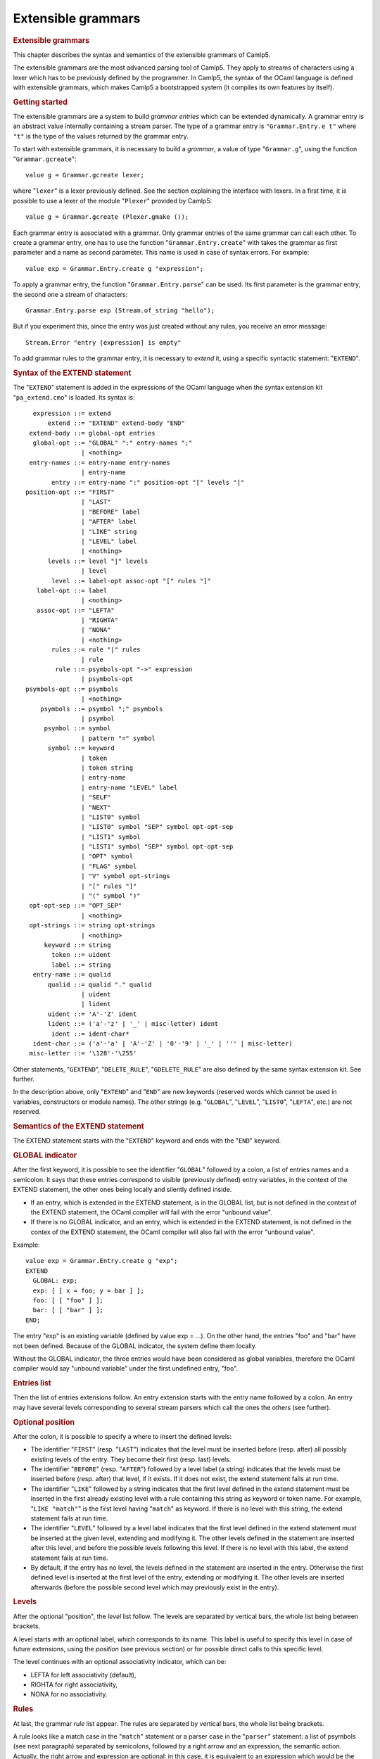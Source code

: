 Extensible grammars
===================

.. container::
   :name: menu

.. container::
   :name: content

   .. rubric:: Extensible grammars
      :name: extensible-grammars
      :class: top

   This chapter describes the syntax and semantics of the extensible
   grammars of Camlp5.

   The extensible grammars are the most advanced parsing tool of Camlp5.
   They apply to streams of characters using a lexer which has to be
   previously defined by the programmer. In Camlp5, the syntax of the
   OCaml language is defined with extensible grammars, which makes
   Camlp5 a bootstrapped system (it compiles its own features by
   itself).

   .. container::
      :name: tableofcontents

   .. rubric:: Getting started
      :name: getting-started

   The extensible grammars are a system to build *grammar entries* which
   can be extended dynamically. A grammar entry is an abstract value
   internally containing a stream parser. The type of a grammar entry is
   ``"Grammar.Entry.e t"`` where ``"t"`` is the type of the values
   returned by the grammar entry.

   To start with extensible grammars, it is necessary to build a
   *grammar*, a value of type "``Grammar.g``", using the function
   "``Grammar.gcreate``":

   ::

        value g = Grammar.gcreate lexer;

   where "``lexer``" is a lexer previously defined. See the section
   explaining the interface with lexers. In a first time, it is possible
   to use a lexer of the module "``Plexer``" provided by Camlp5:

   ::

        value g = Grammar.gcreate (Plexer.gmake ());

   Each grammar entry is associated with a grammar. Only grammar entries
   of the same grammar can call each other. To create a grammar entry,
   one has to use the function "``Grammar.Entry.create``" with takes the
   grammar as first parameter and a name as second parameter. This name
   is used in case of syntax errors. For example:

   ::

        value exp = Grammar.Entry.create g "expression";

   To apply a grammar entry, the function "``Grammar.Entry.parse``" can
   be used. Its first parameter is the grammar entry, the second one a
   stream of characters:

   ::

        Grammar.Entry.parse exp (Stream.of_string "hello");

   But if you experiment this, since the entry was just created without
   any rules, you receive an error message:

   ::

        Stream.Error "entry [expression] is empty"

   To add grammar rules to the grammar entry, it is necessary to
   *extend* it, using a specific syntactic statement: "``EXTEND``".

   .. rubric:: Syntax of the EXTEND statement
      :name: syntax-of-the-extend-statement

   The "``EXTEND``" statement is added in the expressions of the OCaml
   language when the syntax extension kit "``pa_extend.cmo``" is loaded.
   Its syntax is:

   ::

          expression ::= extend
              extend ::= "EXTEND" extend-body "END"
         extend-body ::= global-opt entries
          global-opt ::= "GLOBAL" ":" entry-names ";"
                       | <nothing>
         entry-names ::= entry-name entry-names
                       | entry-name
               entry ::= entry-name ":" position-opt "[" levels "]"
        position-opt ::= "FIRST"
                       | "LAST"
                       | "BEFORE" label
                       | "AFTER" label
                       | "LIKE" string
                       | "LEVEL" label
                       | <nothing>
              levels ::= level "|" levels
                       | level
               level ::= label-opt assoc-opt "[" rules "]"
           label-opt ::= label
                       | <nothing>
           assoc-opt ::= "LEFTA"
                       | "RIGHTA"
                       | "NONA"
                       | <nothing>
               rules ::= rule "|" rules
                       | rule
                rule ::= psymbols-opt "->" expression
                       | psymbols-opt
        psymbols-opt ::= psymbols
                       | <nothing>
            psymbols ::= psymbol ";" psymbols
                       | psymbol
             psymbol ::= symbol
                       | pattern "=" symbol
              symbol ::= keyword
                       | token
                       | token string
                       | entry-name
                       | entry-name "LEVEL" label
                       | "SELF"
                       | "NEXT"
                       | "LIST0" symbol
                       | "LIST0" symbol "SEP" symbol opt-opt-sep
                       | "LIST1" symbol
                       | "LIST1" symbol "SEP" symbol opt-opt-sep
                       | "OPT" symbol
                       | "FLAG" symbol
                       | "V" symbol opt-strings
                       | "[" rules "]"
                       | "(" symbol ")"
         opt-opt-sep ::= "OPT_SEP"
                       | <nothing>
         opt-strings ::= string opt-strings
                       | <nothing>
             keyword ::= string
               token ::= uident
               label ::= string
          entry-name ::= qualid
              qualid ::= qualid "." qualid
                       | uident
                       | lident
              uident ::= 'A'-'Z' ident
              lident ::= ('a'-'z' | '_' | misc-letter) ident
               ident ::= ident-char*
          ident-char ::= ('a'-'a' | 'A'-'Z' | '0'-'9' | '_' | ''' | misc-letter)
         misc-letter ::= '\128'-'\255'

   Other statements, "``GEXTEND``", "``DELETE_RULE``",
   "``GDELETE_RULE``" are also defined by the same syntax extension kit.
   See further.

   In the description above, only "``EXTEND``" and "``END``" are new
   keywords (reserved words which cannot be used in variables,
   constructors or module names). The other strings (e.g. "``GLOBAL``",
   "``LEVEL``", "``LIST0``", "``LEFTA``", etc.) are not reserved.

   .. rubric:: Semantics of the EXTEND statement
      :name: semantics-of-the-extend-statement

   The EXTEND statement starts with the "``EXTEND``" keyword and ends
   with the "``END``" keyword.

   .. rubric:: GLOBAL indicator
      :name: global-indicator

   After the first keyword, it is possible to see the identifier
   "``GLOBAL``" followed by a colon, a list of entries names and a
   semicolon. It says that these entries correspond to visible
   (previously defined) entry variables, in the context of the EXTEND
   statement, the other ones being locally and silently defined inside.

   -  If an entry, which is extended in the EXTEND statement, is in the
      GLOBAL list, but is not defined in the context of the EXTEND
      statement, the OCaml compiler will fail with the error "unbound
      value".
   -  If there is no GLOBAL indicator, and an entry, which is extended
      in the EXTEND statement, is not defined in the contex of the
      EXTEND statement, the OCaml compiler will also fail with the error
      "unbound value".

   Example:

   ::

        value exp = Grammar.Entry.create g "exp";
        EXTEND
          GLOBAL: exp;
          exp: [ [ x = foo; y = bar ] ];
          foo: [ [ "foo" ] ];
          bar: [ [ "bar" ] ];
        END;

   The entry "exp" is an existing variable (defined by value exp = ...).
   On the other hand, the entries "foo" and "bar" have not been defined.
   Because of the GLOBAL indicator, the system define them locally.

   Without the GLOBAL indicator, the three entries would have been
   considered as global variables, therefore the OCaml compiler would
   say "unbound variable" under the first undefined entry, "foo".

   .. rubric:: Entries list
      :name: entries-list

   Then the list of entries extensions follow. An entry extension starts
   with the entry name followed by a colon. An entry may have several
   levels corresponding to several stream parsers which call the ones
   the others (see further).

   .. rubric:: Optional position
      :name: optional-position

   After the colon, it is possible to specify a where to insert the
   defined levels:

   -  The identifier "``FIRST``" (resp. "``LAST``") indicates that the
      level must be inserted before (resp. after) all possibly existing
      levels of the entry. They become their first (resp. last) levels.
   -  The identifier "``BEFORE``" (resp. "``AFTER``") followed by a
      level label (a string) indicates that the levels must be inserted
      before (resp. after) that level, if it exists. If it does not
      exist, the extend statement fails at run time.
   -  The identifier "``LIKE``" followed by a string indicates that the
      first level defined in the extend statement must be inserted in
      the first already existing level with a rule containing this
      string as keyword or token name. For example, "``LIKE "match"``"
      is the first level having "``match``" as keyword. If there is no
      level with this string, the extend statement fails at run time.
   -  The identifier "``LEVEL``" followed by a level label indicates
      that the first level defined in the extend statement must be
      inserted at the given level, extending and modifying it. The other
      levels defined in the statement are inserted after this level, and
      before the possible levels following this level. If there is no
      level with this label, the extend statement fails at run time.
   -  By default, if the entry has no level, the levels defined in the
      statement are inserted in the entry. Otherwise the first defined
      level is inserted at the first level of the entry, extending or
      modifying it. The other levels are inserted afterwards (before the
      possible second level which may previously exist in the entry).

   .. rubric:: Levels
      :name: levels

   After the optional "position", the *level* list follow. The levels
   are separated by vertical bars, the whole list being between
   brackets.

   A level starts with an optional label, which corresponds to its name.
   This label is useful to specify this level in case of future
   extensions, using the *position* (see previous section) or for
   possible direct calls to this specific level.

   The level continues with an optional associativity indicator, which
   can be:

   -  LEFTA for left associativity (default),
   -  RIGHTA for right associativity,
   -  NONA for no associativity.

   .. rubric:: Rules
      :name: rules

   At last, the grammar *rule* list appear. The rules are separated by
   vertical bars, the whole list being brackets.

   A rule looks like a match case in the "``match``" statement or a
   parser case in the "``parser``" statement: a list of psymbols (see
   next paragraph) separated by semicolons, followed by a right arrow
   and an expression, the semantic action. Actually, the right arrow and
   expression are optional: in this case, it is equivalent to an
   expression which would be the unit "``()``" constructor.

   A psymbol is either a pattern, followed with the equal sign and a
   symbol, or by a symbol alone. It corresponds to a test of this
   symbol, whose value is bound to the pattern if any.

   .. rubric:: Symbols
      :name: symbols

   A symbol is an item in a grammar rule. It is either:

   -  a keyword (a string): the input must match this keyword,
   -  a token name (an identifier starting with an uppercase character),
      optionally followed by a string: the input must match this token
      (any value if no string, or that string if a string follows the
      token name), the list of the available tokens depending on the
      associated lexer (the list of tokens available with "Plexer.gmake
      ()" is: LIDENT, UIDENT, TILDEIDENT, TILDEIDENTCOLON,
      QUESTIONIDENT, INT, INT_l, INT_L, INT_n, FLOAT, CHAR, STRING,
      QUOTATION, ANTIQUOT and EOI; other lexers may propose other lists
      of tokens),
   -  an entry name, which correspond to a call to this entry,
   -  an entry name followed by the identifier "``LEVEL``" and a level
      label, which correspond to the call to this entry at that level,
   -  the identifier "``SELF``" which is a recursive call to the present
      entry, according to the associativity (i.e. it may be a call at
      the current level, to the next level, or to the top level of the
      entry): "``SELF``" is equivalent to the name of the entry itself,
   -  the identifier "``NEXT``", which is a call to the next level of
      the current entry,
   -  a left brace, followed by a list of rules separated by vertical
      bars, and a right brace: equivalent to a call to an entry, with
      these rules, inlined,
   -  a meta symbol (see further),
   -  a symbol between parentheses.

   The syntactic analysis follow the list of symbols. If it fails,
   depending on the first items of the rule (see the section about the
   kind of grammars recognized):

   -  the parsing may fail by raising the exception "``Stream.Error``"
   -  the parsing may continue with the next rule.

   .. rubric:: Meta symbols
      :name: meta-symbols

   Extra symbols exist, allowing to manipulate lists or optional
   symbols. They are:

   -  LIST0 followed by a symbol: this is a list of this symbol,
      possibly empty,
   -  LIST0 followed by a symbol, SEP and another symbol, and optional
      OPT_SEP: this is a list, possibly empty, of the first symbol
      separated by the second one, possibly ended with the separator if
      OPT_SEP is present,
   -  LIST1 followed by a symbol: this is a list of this symbol, with at
      least one element,
   -  LIST1 followed by a symbol, SEP and another symbol, and optional
      OPT_SEP: this is a list, with at least one element, of the first
      symbol separated by the second one, possibly ended with the
      separator if OPT_SEP is present,
   -  OPT followed by a symbol: equivalent to "this symbol or nothing"
      returning a value of type "``option``".
   -  FLAG followed by a symbol: equivalent to "this symbol or nothing",
      returning a boolean.

   .. rubric:: The V meta symbol
      :name: the-v-meta-symbol

   The V meta symbol is destinated to allow antiquotations while using
   the syntax tree quotation kit ```q_ast.cmo`` <q_ast.html>`__. It
   works only in strict mode. In transitional mode, it is just
   equivalent to its symbol parameter.

   .. rubric:: Antiquotation kind
      :name: antiquotation-kind

   The antiquotation kind is the optional identifier between the
   starting "``$``" (dollar) and the "``:``" (colon) in a quotation of
   syntax tree (see the chapter `syntax tree <ml_ast.html>`__).

   The optional list of strings following the "V" meta symbol and its
   symbol parameter gives the allowed antiquotations kinds.

   By default, this string list, i.e. the available antiquotation kinds,
   is:

   -  ``["flag"]`` for FLAG
   -  ``["list"]`` for LIST0 and LIST1
   -  ``["opt"]`` for OPT

   For example, the symbol:

   ::

        V (FLAG "rec")

   is like "FLAG" while normally parsing, allowing to parse the keyword
   "``rec``". While using it in quotations, also allows the parse the
   keyword "``rec``" but, moreover, the antiquotation "``$flag:..$``"
   where "``..``" is an expression or a pattern depending on the
   position of the quotation.

   There are also default antiquotations kinds for the tokens used in
   the OCaml language predefined parsers "``pa_r.cmo``" (revised syntax)
   and "``pa_o.cmo``" (normal syntax), actually all parsers using the
   provided lexer "``Plexer``" (see the chapter
   `Library <library.html>`__). They are:

   -  ``["chr"]`` for CHAR
   -  ``["flo"]`` for FLOAT
   -  ``["int"]`` for INT
   -  ``["int32"]`` for INT_l
   -  ``["int64"]`` for INT_L
   -  ``["nativeint"]`` for INT_n
   -  ``["lid"]`` for LIDENT
   -  ``["str"]`` for STRING
   -  ``["uid"]`` for UIDENT

   It is also possible to use the "V" meta symbol over non-terminals
   (grammars entries), but there is no default antiquotation kind. For
   example, while parsing a quotation, the symbol:

   ::

        V foo "bar" "oops"

   corresponds to either a call to the grammar entry "``foo``", or to
   the antiquotations "``$bar:...$``" or "``$oops:...$``".

   .. rubric:: Type
      :name: type

   The type of the value returned by a V meta symbol is:

   -  in transitional mode, the type of its symbol parameter,
   -  in strict mode, "``Ploc.vala t``", where "``t``" is its symbol
      parameter.

   In strict mode, if the symbol parameter is found, whose value is,
   say, "``x``", the result is "``Ploc.VaVal x``". If an antiquotation
   is found the result is "``Ploc.VaAnt s``" where "``s``" is some
   string containing the antiquotation text and some other internal
   information.

   .. rubric:: Rules insertion
      :name: rules-insertion

   Remember that "``EXTEND``" is a statement, not a declaration: the
   rules are added in the entries at run time. Each rule is internally
   inserted in a tree, allowing the left factorization of the rule. For
   example, with this list of rules (borrowed from the Camlp5 sources):

   ::

        "method"; "private"; "virtual"; l = label; ":"; t = poly_type
        "method"; "virtual"; "private"; l = label; ":"; t = poly_type
        "method"; "virtual"; l = label; ":"; t = poly_type
        "method"; "private"; l = label; ":"; t = poly_type; "="; e = expr
        "method"; "private"; l = label; sb = fun_binding
        "method"; l = label; ":"; t = poly_type; "="; e = expr
        "method"; l = label; sb = fun_binding

   the rules are inserted in a tree and the result looks like:

   ::

        "method"
           |-- "private"
           |       |-- "virtual"
           |       |       |-- label
           |       |             |-- ":"
           |       |                  |-- poly_type
           |       |-- label
           |             |-- ":"
           |             |    |-- poly_type
           |             |            |-- ":="
           |             |                 |-- expr
           |             |-- fun_binding
           |-- "virtual"
           |       |-- "private"
           |       |       |-- label
           |       |             |-- ":"
           |       |                  |-- poly_type
           |       |-- label
           |             |-- ":"
           |                  |-- poly_type
           |-- label
                 |-- ":"
                 |    |-- poly_type
                 |            |-- "="
                 |                 |-- expr
                 |-- fun_binding

   This tree is built as long as rules are inserted. When used, by
   applying the function "``Grammar.Entry.parse``" to the current entry,
   the input is matched with that tree, starting from the tree root,
   descending on it as long as the parsing advances.

   There is a different tree by entry level.

   .. rubric:: Semantic action
      :name: semantic-action

   The semantic action, i.e. the expression following the right arrow in
   rules, contains in its environment:

   -  the variables bound by the patterns of the symbols found in the
      rules,
   -  the specific variable "``loc``" which contain the location of the
      whole rule in the source.

   The location is an abstract type defined in the module "``Ploc``" of
   Camlp5.

   It is possible to change the name of this variable by using the
   option "``-loc``" of Camlp5. For example, compiling a file like this:

   ::

        camlp5r -loc foobar file.ml

   the variable name, for the location will be "``foobar``" instead of
   "``loc``".

   .. rubric:: The DELETE_RULE statement
      :name: the-delete_rule-statement

   The "``DELETE_RULE``" statement is also added in the expressions of
   the OCaml language when the syntax extension kit "``pa_extend.cmo``"
   is loaded. Its syntax is:

   ::

              expression ::= delete-rule
             delete-rule ::= "DELETE_RULE" delete-rule-body "END"
        delete-rule-body ::= entry-name ":" symbols
                 symbols ::= symbol symbols
                           | symbol

   See the syntax of the EXTEND statement for the meaning of the syntax
   entries not defined above.

   The entry is scanned for a rule matching the giving symbol list. When
   found, the rule is removed. If no rule is found, the exception
   "``Not_found``" is raised.

   .. rubric:: Extensions FOLD0 and FOLD1
      :name: extensions-fold0-and-fold1

   When loading "``pa_extfold.cmo``" after "``pa_extend.cmo``", the
   entry "``symbol``" of the EXTEND statement is extended with what is
   named the *fold iterators*, like this:

   ::

             symbol ::= "FOLD0" simple_expr simple_expr symbol
                      | "FOLD1" simple_expr simple_expr symbol
                      | "FOLD0" simple_expr simple_expr symbol "SEP" symbol
                      | "FOLD1" simple_expr simple_expr symbol "SEP" symbol
        simple_expr ::= expr (level "simple")

   Like their equivalent with the lists iterators: "``LIST0``",
   "``LIST1``", "``LIST0SEP``", "``LIST1SEP``", they read a sequence of
   symbols, possibly with the separators, but instead of building the
   list of these symbols, apply a fold function to each symbol, starting
   at the second "expr" (which must be a expression node) and continuing
   with the first "expr" (which must be a function taking two
   expressions and returing a new expression).

   The list iterators can be seen almost as a specific case of these
   fold iterators where the initial "expr" would be:

   ::

        <:expr< [] >>

   and the fold function would be:

   ::

        fun e1 e2 -> <:expr< [$e1$ :: $e2$ ] >>

   except that, implemented like that, they would return the list in
   reverse order.

   Actually, a program using them can be written with the lists
   iterators with the semantic action applying the function
   "``List.fold_left``" to the returned list, except that with the fold
   iterators, this operation is done as long as the symbols are read on
   the input, no intermediate list being built.

   Example, file "sum.ml":

   ::

        #load "pa_extend.cmo";
        #load "pa_extfold.cmo";
        #load "q_MLast.cmo";
        let loc = Ploc.dummy in
        EXTEND
          Pcaml.expr:
            [ [ "sum";
                e =
                  FOLD0 (fun e1 e2 -> <:expr< $e2$ + $e1$ >>) <:expr< 0 >>
                    Pcaml.expr SEP ";";
                "end" -> e ] ]
          ;
        END;

   which can be compiled like this:

   ::

        ocamlc -pp camlp5r -I +camlp5 -c sum.ml

   and tested:

   ::

        ocaml -I +camlp5 camlp5r.cma sum.cmo
                Objective Caml version ...

                Camlp5 Parsing version ...

        # sum 3;4;5 end;
      - : int = 12

   .. rubric:: Grammar machinery
      :name: grammar-machinery

   We explain here the detail of the mechanism of the parsing of an
   entry.

   .. rubric:: Start and Continue
      :name: start-and-continue

   At each entry level, the rules are separated into two trees:

   -  The tree of the rules *not* starting with the current entry name
      nor by "``SELF``".
   -  The tree of the rules starting with the current entry name or by
      the identifier "``SELF``", this symbol not being included in the
      tree.

   They determine two functions:

   -  The function named "start", analyzing the first tree.
   -  The function named "continue", taking, as parameter, a value
      previously parsed, and analyzing the second tree.

   A call to an entry, using "``Grammar.Entry.parse``" correspond to a
   call to the "start" function of the first level of the entry.

   The "start" function tries its associated tree. If it works, it calls
   the "continue" function of the same level, giving the result of
   "start" as parameter. If this "continue" function fails, this
   parameter is simply returned. If the "start" function fails, the
   "start" function of the next level is tested. If there is no more
   levels, the parsing fails.

   The "continue" function first tries the "continue" function of the
   next level. If it fails, or if it is the last level, it tries its
   associated tree, then calls itself again, giving the result as
   parameter. If its associated tree fails, it returns its extra
   parameter.

   .. rubric:: Associativity
      :name: associativity

   While testing the tree, there is a special case for rules ending with
   SELF or with the current entry name. For this last symbol, there is a
   call to the "start" function: of the current level if the level is
   right associative, or of the next level otherwise.

   There is no behaviour difference between left and non associative,
   because, in case of syntax error, the system attempts to recover the
   error by applying the "continue" function of the previous symbol (if
   this symbol is a call to an entry).

   When a SELF or the current entry name is encountered in the middle of
   the rule (i.e. if it is not the last symbol), there is a call to the
   "start" function of the first level of the current entry.

   Example. Let us consider the following grammar:

   ::

        EXTEND
          expr:
            [ "minus" LEFTA
              [ x = SELF; "-"; y = SELF -> x -. y ]
            | "power" RIGHTA
              [ x = SELF; "**"; y = SELF -> x ** y ]
            | "simple"
              [ "("; x = SELF; ")" -> x
              | x = INT -> float_of_int x ] ]
          ;
        END

   The left "SELF"s of the two levels "minus" and "power" correspond to
   a call to the next level. In the level "minus", the right "SELF"
   also, and the left associativity is treated by the fact that the
   "continue" function is called (starting with the keyword "-" since
   the left "SELF" is not part of the tree). On the other hand, for the
   level "power", the right "SELF" corresponds to a call to the current
   level, i.e. the level "power" again. At end, the "SELF" between
   parentheses of the level "simple" correspond to a call to the first
   level, namely "minus" in this grammar.

   .. rubric:: Parsing algorithm
      :name: parsing-algorithm

   By default, the kind of grammar is predictive parsing grammar, i.e.
   recursive descent parsing without backtrack. But with some nuances,
   due to the improvements (error recovery and token starting rules)
   indicated in the next sections.

   However, it is possible to change the parsing algorithm, by calling
   the function "``Grammar.set_algorithm``". The possible values are:

   ``Grammar.Predictive``
      internally using `normal parsers <parsers.html>`__, with a
      predictive (recursive descent without backtracking) algorithm.
   ``Grammar.Functional``
      internally using `functional parsers <fparsers.html>`__, with a
      limited backtracking algorithm,
   ``Grammar.Backtracking``
      internally using `backtracking parsers <bparsers.html>`__, with a
      full backtracking algorithm,
   ``Grammar.DefaultAlgorithm``
      the parsing algorithm is determined by the environment variable
      "CAMLP5PARAM". If this environment variable exists and contains
      "f", the parsing algorithm is "functional"; if it it "b", the
      parsing algorithm is "backtracking". Otherwise it is "predictive".

   An interesting function, when using then backtracking algorithm, is
   "``Grammar.Entry.parse_all``" which returns all solutions of a given
   input.

   See details in the chapter `Library <library.html>`__, section
   "Grammar module".

   .. rubric:: Errors and recovery
      :name: errors-and-recovery

   In extensible grammars, the exceptions are encapsulated with the
   exception "Ploc.Exc" giving the location of the error together with
   the exception itself.

   If the parsing algorithm is "``Grammar.Predictive``", the system
   internally uses `stream parsers <parsers.html>`__. Two exceptions may
   happen: "Stream.Failure" or "Stream.Error". "Stream.Failure"
   indicates that the parsing just could not start. "Stream.Error"
   indicates that the parsing started but failed further.

   With this algorithm, when the first symbol of a rule has been
   accepted, all the symbols of the same rule must be accepted,
   otherwise the exception "Stream.Error" is raised.

   If the parsing algorithm is "``Grammar.Functional``" (resp.
   "``Grammar.Backtracking``"), the system internally uses `functional
   parsers <fparsers.html>`__ (resp `backtracking
   parsers <bparsers.html>`__. If no solution is found, the exception
   "``Stream.Error``" is raised and the location of the error is the
   location of the last unfrozen token, i.e. where the stream advanced
   the farthest.

   In extensible grammars, unlike stream parsers, before the
   "Stream.Error" exception, the system attempts to recover the error by
   the following trick: if the previous symbol of the rule was a call to
   another entry, the system calls the "continue" function of that
   entry, which may resolve the problem.

   .. rubric:: Tokens starting rules
      :name: tokens-starting-rules

   Another improvement (other than error recovery) is that when a rule
   starts with several tokens and/or keywords, all these tokens and
   keywords are tested in one time, and the possible "Stream.Error" may
   happen, only from the symbol following them on, if any.

   .. rubric:: The Grammar module
      :name: the-grammar-module

   See its `section <library.html#a:Grammar-module>`__ in the chapter
   "Library".

   .. rubric:: Interface with the lexer
      :name: interface-with-the-lexer

   To create a grammar, the function "``Grammar.gcreate``" must be
   called, with a lexer as parameter.

   A simple solution, as possible lexer, is the predefined lexer built
   by "``Plexer.gmake ()``", lexer used for the OCaml grammar of Camlp5.
   In this case, you can just put it as parameter of
   "``Grammar.gcreate``" and it is not necessary to read this section.

   The section first introduces the notion of "token patterns" which are
   the way the tokens and keywords symbols in the EXTEND statement are
   represented. Then follow the description of the type of the parameter
   of "``Grammar.gcreate``".

   .. rubric:: Token patterns
      :name: token-patterns

   A token pattern is a value of the type defined like this:

   ::

        type pattern = (string * string);

   This type represents values of the token and keywords symbols in the
   grammar rules.

   For a token symbol in the grammar rules, the first string is the
   token constructor name (starting with an uppercase character), the
   second string indicates whether the match is "any" (the empty string)
   or some specific value of the token (an non-empty string).

   For a keyword symbol, the first string is empty and the second string
   is the keyword itself.

   For example, given this grammar rule:

   ::

        "for"; i = LIDENT; "="; e1 = SELF; "to"; e2 = SELF

   the different symbols and keywords are represented by the following
   couples of strings:

   -  the keyword "for" is represented by ``("", "for")``,
   -  the keyword "=" by ``("", "=")``,
   -  the keyword "to" by ``("", "to")``),
   -  and the token symbol ``LIDENT`` by ``("LIDENT", "")``.

   The symbol ``UIDENT "Foo"`` in a rule would be represented by the
   token pattern:

   ::

        ("UIDENT", "Foo")

   Notice that the symbol "``SELF``" is a specific symbol of the EXTEND
   syntax: it does not correspond to a token pattern and is represented
   differently. A token constructor name must not belong to the specific
   symbols: SELF, NEXT, LIST0, LIST1, OPT and FLAG.

   .. rubric:: The lexer record
      :name: the-lexer-record

   The type of the parameter of the function "``Grammar.gcreate``" is
   "``lexer``", defined in the module "``Plexing``". It is a record type
   with the following fields:

   .. rubric:: ``tok_func``
      :name: tok_func

   It is the lexer itself. Its type is:

   ::

        Stream.t char -> (Stream.t (string * string) * location_function);

   The lexer takes a character stream as parameter and return a couple
   of containing: a token stream (the tokens being represented by a
   couple of strings), and a location function.

   The location function is a function taking, as parameter, a integer
   corresponding to a token number in the stream (starting from zero),
   and returning the location of this token in the source. This is
   important to get good locations in the semantic actions of the
   grammar rules.

   Notice that, despite the lexer taking a character stream as
   parameter, it is not mandatory to use the stream parsers technology
   to write the lexer. What is important is that it does the job.

   .. rubric:: ``tok_using``
      :name: tok_using

   Is a function of type:

   ::

        pattern -> unit

   The parameter of this function is the representation of a token
   symbol or a keyword symbol in grammar rules. See the section about
   token patterns.

   This function is called for each token symbol and each keyword
   encountered in the grammar rules of the EXTEND statement. Its goal is
   to allow the lexer to check that the tokens and keywords do respect
   the lexer rules. It checks that the tokens exist and are not
   mispelled. It can be also used to enter the keywords in the lexer
   keyword tables.

   Setting it as the function that does nothing is possible, but the
   check of correctness of tokens is not done.

   In case or error, the function must raise the exception
   "``Plexing.Error``" with an error message as parameter.

   .. rubric:: ``tok_removing``
      :name: tok_removing

   Is a function of type:

   ::

        pattern -> unit

   It is possibly called by the DELETE_RULE statement for tokens and
   keywords no longer used in the grammar. The grammar system maintains
   a number of usages of all tokens and keywords and calls this function
   only when this number reaches zero. This can be interesting for
   keywords: the lexer can remove them from its tables.

   .. rubric:: ``tok_match``
      :name: tok_match

   Is a function of type:

   ::

        pattern -> ((string * string) -> unit)

   The function tells how a token of the input stream is matched against
   a token pattern. Both are represented by a couple of strings.

   This function takes a token pattern as parameter and return a
   function matching a token, returning the matched string or raising
   the exception "``Stream.Failure``" if the token does not match.

   Notice that, for efficiency, it is necessary to write this function
   as a match of token patterns returning, for each case, the function
   which matches the token, *not* a function matching the token pattern
   and the token together and returning a string for each case.

   An acceptable function is provided in the module "``Plexing``" and is
   named "default_match". Its code looks like this:

   ::

        value default_match =
          fun
          [ (p_con, "") ->
              fun (con, prm) -> if con = p_con then prm else raise Stream.Failure
          | (p_con, p_prm) ->
              fun (con, prm) ->
                if con = p_con && prm = p_prm then prm else raise Stream.Failure ]
        ;

   .. rubric:: ``tok_text``
      :name: tok_text

   Is a function of type:

   ::

        pattern -> string

   Designed for error messages, it takes a token pattern as parameter
   and returns the string giving its name.

   It is possible to use the predefined function "``lexer_text``" of the
   Plexing module. This function just returns the name of the token
   pattern constructor and its parameter if any.

   For example, with this default function, the token symbol IDENT would
   be written as IDENT in error message (e.g. "IDENT expected"). The
   "text" function may decide to print it differently, e.g., as
   "identifier".

   .. rubric:: ``tok_comm``
      :name: tok_comm

   Is a mutable field of type:

   ::

        option (list location)

   It asks the lexer (the lexer function should do it) to record the
   locations of the comments in the program. Setting this field to
   "None" indicates that the lexer must not record them. Setting it to
   "Some []" indicated that the lexer must put the comments location
   list in the field, which is mutable.

   .. rubric:: Minimalist version
      :name: minimalist-version

   If a lexer have been written, named "``lexer``", here is the
   minimalist version of the value suitable as parameter to
   "``Grammar.gcreate``":

   ::

        {Plexing.tok_func = lexer;
         Plexing.tok_using _ = (); Plexing.tok_removing _ = ();
         Plexing.tok_match = Plexing.default_match;
         Plexing.tok_text = Plexing.lexer_text;
         Plexing.tok_comm = None}

   .. rubric:: Functorial interface
      :name: functorial-interface

   The normal interface for grammars described in the previous sections
   has two drawbacks:

   -  First, the type of tokens of the lexers must be
      "``(string *       string)``"
   -  Second, since the entry type has no parameter to specify the
      grammar it is bound to, there is no static check that entries are
      compatible, i.e. belong to the same grammar. The check is done at
      run time.

   The functorial interface resolve these two problems. The functor
   takes a module as parameter where the token type has to be defined,
   together with the lexer returning streams of tokens of this type. The
   resulting module define entries compatible the ones to the other, and
   this is controlled by the OCaml type checker.

   The syntax extension must be done with the statement GEXTEND, instead
   of EXTEND, and deletion by GDELETE_RULE instead of DELETE_RULE.

   .. rubric:: The lexer type
      :name: the-lexer-type

   In the section about the interface with the lexer, we presented the
   "``Plexing.lexer``" type as a record without type parameter.
   Actually, this type is defined as:

   ::

        type lexer 'te =
          { tok_func : lexer_func 'te;
            tok_using : pattern -> unit;
            tok_removing : pattern -> unit;
            tok_match : pattern -> 'te -> string;
            tok_text : pattern -> string;
            tok_comm : mutable option (list location) }
        ;

   where the type parameter is the type of the token, which can be any
   type, different from "``(string * string)``", providing the lexer
   function (``tok_func``) returns a stream of this token type and the
   match function (``tok_match``) indicates how to match values of this
   token type against the token patterns (which remain defined as
   "``(string * string)``").

   Here is an example of an user token type and the associated match
   function:

   ::

        type mytoken =
          [ Ident of string
          | Int of int
          | Comma | Equal
          | Keyw of string  ]
        ;

        value mymatch =
          fun
          [ ("IDENT", "") ->
              fun [ Ident s -> s | _ -> raise Stream.Failure ]
          | ("INT", "") ->
              fun [ Int i -> string_of_int i | _ -> raise Stream.Failure ]
          | ("", ",") ->
              fun [ Comma -> "" | _ -> raise Stream.Failure ]
          | ("", "=") ->
              fun [ Equal -> "" | _ -> raise Stream.Failure ]
          | ("", s) ->
              fun
              [ Keyw k -> if k = s then "" else raise Stream.Failure
              | _ -> raise Stream.Failure ]
          | _ -> raise (Plexing.Error "bad token in match function") ]
        ;

   .. rubric:: The functor parameter
      :name: the-functor-parameter

   The type of the functor parameter is defined as:

   ::

        module type GLexerType =
          sig
            type te = 'x;
            value lexer : Plexing.lexer te;
          end;

   The token type must be specified (type "``te``") and the lexer also,
   with the interface for lexers, of the lexer type defined above, the
   record fields being described in the section "interface with the
   lexer", but with a general token type.

   .. rubric:: The resulting grammar module
      :name: the-resulting-grammar-module

   Once a module of type "``GLexerType``" has been built (previous
   section), it is possible to create a grammar module by applying the
   functor "``Grammar.GMake``". For example:

   ::

        module MyGram = Grammar.GMake MyLexer;

   Notice that the function "``Entry.parse``" of this resulting module
   does not take a character stream as parameter, but a value of type
   "``parsable``". This function is equivalent to the function
   "``parse_parsable``" of the non functorial interface. In short, the
   parsing of some character stream "``cs``" by some entry "``e``" of
   the example grammar above, must be done by:

   ::

        MyGram.Entry.parse e (MyGram.parsable cs)

   instead of:

   ::

        MyGram.Entry.parse e cs

   .. rubric:: GEXTEND and GDELETE_RULE
      :name: gextend-and-gdelete_rule

   The "``GEXTEND``" and "``GDELETE_RULE``" statements are also added in
   the expressions of the OCaml language when the syntax extension kit
   "``pa_extend.cmo``" is loaded. They must be used for grammars defined
   with the functorial interface. Their syntax is:

   ::

                 expression ::= gextend
                              | gdelete-rule
               gdelete-rule ::= "GDELETE_RULE" gdelete-rule-body "END"
                    gextend ::= "GEXTEND" gextend-body "END"
               gextend-body ::= grammar-module-name extend-body
          gdelete-rule-body ::= grammar-module-name delete-rule-body
        grammar-module-name ::= qualid

   See the syntax of the EXTEND statement for the meaning of the syntax
   entries not defined above.

   .. rubric:: An example: arithmetic calculator
      :name: an-example-arithmetic-calculator

   Here is a small calculator of expressions. They are given as
   parameters of the command.

   File "calc.ml":

   ::

        #load "pa_extend.cmo";

        value g = Grammar.gcreate (Plexer.gmake ());
        value e = Grammar.Entry.create g "expression";

        EXTEND
          e:
            [ [ x = e; "+"; y = e -> x + y
              | x = e; "-"; y = e -> x - y ]
            | [ x = e; "*"; y = e -> x * y
              | x = e; "/"; y = e -> x / y ]
            | [ x = INT -> int_of_string x
              | "("; x = e; ")" -> x ] ]
          ;
        END;

        open Printf;

        for i = 1 to Array.length Sys.argv - 1 do {
          let r = Grammar.Entry.parse e (Stream.of_string Sys.argv.(i)) in
          printf "%s = %d\n" Sys.argv.(i) r;
          flush stdout;
        };

   The link needs the library "gramlib.cma" provided with Camlp5:

   ::

        ocamlc -pp camlp5r -I +camlp5 gramlib.cma test/calc.ml -o calc

   Examples:

   ::

        $ ./calc '239*4649'
        239*4649 = 1111111
        $ ./calc '(47+2)/3'
        (47+2)/3 = 16

   .. container:: trailer
